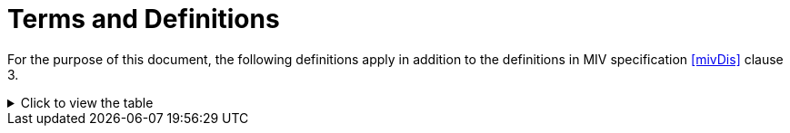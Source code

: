 = Terms and Definitions

For the purpose of this document, the following definitions apply in addition to the definitions in MIV specification <<mivDis>> clause 3.

ifndef::backend-pdf[]
.Click to view the table
[%collapsible]
====
endif::[]

.Terminology definitions used for TMIV
|===
|Term |Definition

|_Additional view_ |A source view that is to be pruned and packed in multiple patches.
|_Basic view_ |A source view that is packed in an atlas as a single patch.
|_Clustering_ |Combining pixels in a pruning mask to form patches.
|_Culling_ |Discarding part of a rendering input based on target viewport visibility tests.
|_Entity_ |An abstract concept to be defined in another standard. For example, entities may either represent different physical objects, or a segmentation of the scene based on aspects such as reflectance properties, or material definitions.
|_Entity component_ |A multi-level map indicating the entity of each pixel in a corresponding view representation.
|_Entity layer_ |A view representation of which all samples are either part of a single entity or non-occupied.
|_Entity separation_ |Extracting an entity layer per a view representation that includes the desired entity component.
|_Geometry scaling_ |Scaling of the geometry data prior to encoding, and reconstructing the nominal resolution geometry data at the decoder side.
|_Inpainting_ |Filling missing pixels with matching values prior to outputting a requested target view.
|_Mask aggregation_ |Combination of pruning masks over a number of frames, resulting in an aggregated pruning mask.
|_Metadata merging_ |Combining parameters of encoded atlas groups.
|_Occupancy scaling_ |Scaling of the occupancy data prior to encoding, and reconstructing the nominal resolution occupancy data at the decoder side.
|_Omnidirectional view_ |A view representation that enables rendering according to the user's viewing orientation, if consumed with a head-mounted device, or according to user's desired viewport otherwise, as if the user was in the spot where and when the view was captured.
|_Patch packing_ |Placing patches into an atlas without overlap of the occupied regions, resulting in patch parameters.
|_Pose trace_ |A navigation path of a virtual camera or an active viewer navigating the immersive content over time. It sets the view parameters per frame.
|_Pruning_ |Measuring the interview redundancy in additional views resulting in pruning masks.
|_Pruning mask_ |A mask on a view representation that indicates which pixels should be preserved. All other pixels may be pruned.
|_Source splitting_ |Partitioning views into multiple spatial groups to produce separable atlases.
|_Source view_ |Indicates source video material before encoding that corresponds to the format of a view representation, which may have been acquired by capture of a 3D scene by a real camera or by projection by a virtual camera onto a surface using source view parameters.
|_Target view_ |Indicates either perspective viewport or omnidirectional view at the desired viewing position and orientation.
|_View labeling_ |Classifying the source views as basic views or additional views.
|===

ifndef::backend-pdf[]
====
endif::[]
